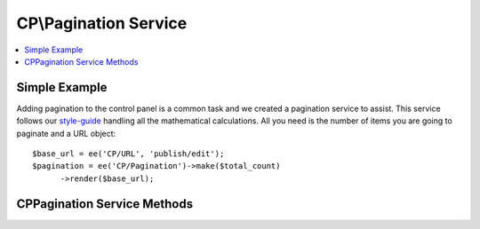CP\\Pagination Service
=====================

.. contents::
  :local:
  :depth: 1

.. highlight:: php

Simple Example
--------------

Adding pagination to the control panel is a common task and we created a
pagination service to assist. This service follows our `style-guide
<https://ellislab.com/style-guide/c/listings#pagination>`_ handling all the
mathematical calculations. All you need is the number of items you are going to
paginate and a URL object::

  $base_url = ee('CP/URL', 'publish/edit');
  $pagination = ee('CP/Pagination')->make($total_count)
  	->render($base_url);

CP\Pagination Service Methods
-----------------------------

.. class:: EllisLab\\ExpressionEngine\\Library\\CP\\Pagination

.. method:: perPage($per_page)

  Sets the number of items per page

  :param int $per_page: The number of items per page
  :returns: $this
  :rtype: Alert

.. method:: currentPage($current_page)

  Sets page number being displayed

  :param int $current_page: The current page (defaults to 1)
  :returns: $this
  :rtype: Alert

.. method:: queryStringVariable($page_variable)

  Sets the query string variable name

  :param string $page_variable: The name of the page variable in the query string (defaults to 'page')
  :returns: $this
  :rtype: Alert

.. method:: displayPageLinks($pages_to_display)

  Sets the number of numbered pages to calculate

  :param int $pages: The number of numbered pages to calculate (defaults to 3)
  :returns: $this
  :rtype: Alert

.. method:: render($base_url)

  Renders the pagination to HTML

  :param Url $base_url: A CP\URL object
  :returns: The rendered HTML of the pagination
  :rtype: string

